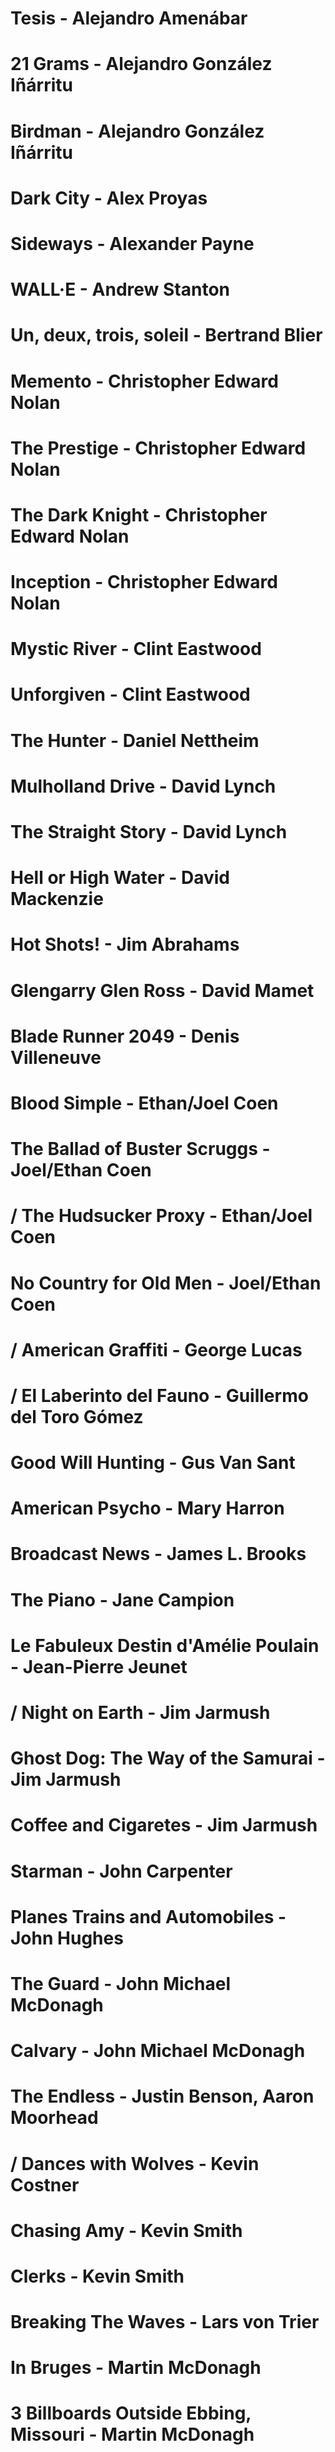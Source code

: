 * Tesis                                 - Alejandro Amenábar
* 21 Grams                              - Alejandro González Iñárritu
* Birdman                               - Alejandro González Iñárritu
* Dark City                             - Alex Proyas
* Sideways                              - Alexander Payne
* WALL·E                                - Andrew Stanton
* Un, deux, trois, soleil               - Bertrand Blier
* Memento                               - Christopher Edward Nolan
* The Prestige                          - Christopher Edward Nolan
* The Dark Knight                       - Christopher Edward Nolan
* Inception                             - Christopher Edward Nolan
* Mystic River                          - Clint Eastwood
* Unforgiven                            - Clint Eastwood
* The Hunter                            - Daniel Nettheim
* Mulholland Drive                      - David Lynch
* The Straight Story                    - David Lynch
* Hell or High Water                    - David Mackenzie
* Hot Shots!                            - Jim Abrahams
* Glengarry Glen Ross                   - David Mamet
* Blade Runner 2049                     - Denis Villeneuve
* Blood Simple                          - Ethan/Joel Coen
* The Ballad of Buster Scruggs          - Joel/Ethan Coen
* / The Hudsucker Proxy                  - Ethan/Joel Coen
* No Country for Old Men                - Joel/Ethan Coen
* / American Graffiti                    - George Lucas
* / El Laberinto del Fauno               - Guillermo del Toro Gómez
* Good Will Hunting                     - Gus Van Sant
* American Psycho                       - Mary Harron
* Broadcast News                        - James L. Brooks
* The Piano                             - Jane Campion
* Le Fabuleux Destin d'Amélie Poulain   - Jean-Pierre Jeunet
* / Night on Earth                       - Jim Jarmush
* Ghost Dog: The Way of the Samurai     - Jim Jarmush
* Coffee and Cigaretes                  - Jim Jarmush
* Starman                               - John Carpenter
* Planes Trains and Automobiles         - John Hughes
* The Guard                             - John Michael McDonagh
* Calvary                               - John Michael McDonagh
* The Endless                           - Justin Benson, Aaron Moorhead
* / Dances with Wolves                   - Kevin Costner
* Chasing Amy                           - Kevin Smith
* Clerks                                - Kevin Smith
* Breaking The Waves                    - Lars von Trier
* In Bruges                             - Martin McDonagh
* 3 Billboards Outside Ebbing, Missouri - Martin McDonagh
* Green Book                            - Peter Farrelly
* Death Proof                           - Quentin Tarantino
* Knives Out                            - Rian Johnson
* / Kramer vs Kramer                     - Robert Benton
* Donnie Darko                          - Richard Kelly
* The Princess Bride                    - Rob Reiner
* American Beauty                       - Sam Mendes
* Once Upon a Time in the West          - Sergio Leone
* Do the Right Thing                    - Spike Lee
* Wind River                            - Taylor Sheridan
* The Fisher King                       - Terry Gilliam
* Knockin' on Heaven's Door             - Thomas Jahn
* / Barfuss                              - Til Schweiger
* Perfume: The Story of a Murderer      - Tom Tykwer
* Lola Rennt                            - Tom Tykwer
* Roman Holiday                         - William Wyler
* Der Himmel über Berlin                - Wim Wenders
* Watchmen                              - Zack Snyder
* On the Waterfront                     - Ηλίας Καζαντζόγλου
* Холодное лето пятьдесят третьего…     - Александр Прошкин
* Сибириада                             - Андрей Кончаловский
* Страсти по Андрею                     - Андрей Тарковский
* Сталкер                               - Андрей Тарковский
* Садовник                              - Виктор Бутурлин
* Москва слезам не верит                - Владимир Меньшов
* Любовь и голуби                       - Владимир Меньшов
* Зеркало для героя                     - Владимир Хотиненко
* Я шагаю по Москве                     - Георгий Данелия
* Служили два товарища                  - Евгений Карелов
* Курьер                                - Карен Шахназаров
* Формула любви                         - Марк Захаров
* Летят журавли                         - Михаил Калатозов
* Покро́вские воро́та                     - Михаил Козаков
* Родня                                 - Никита Михалков
* Неоконченная пьеса для                - Никита Михалков
  механического пианино
* 千と千尋の神隠し                      - 宮崎 駿
* バトル・ロワイアル                    - 深作 欣二
* 花樣年華                              - 王家衛
* 羅生門                                - 黒澤明
* 올드보이                              - 박찬욱
* 英雄                                  - 张艺谋
* 功夫                                  - 周星馳
* ========================================================================
* Есть настолько хороший эпизод, что он вытягивает на себе весь фильи
* AKA One scene exoneration
*
* Barton Fink                           - Joel/Ethan Coen
* Burn After Reading                    - Ethan/Joel Coen
* First Snow                            - Mark Fergus
